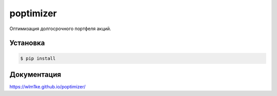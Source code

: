 poptimizer
==========
.. image:: https://travis-ci.org/WLM1ke/poptimizer.svg?branch=master
    :target: https://travis-ci.org/WLM1ke/poptimizer
.. image:: https://api.codacy.com/project/badge/Coverage/209b56c013ae40cdbbb3843e0570f422
    :target: https://www.codacy.com/app/wlmike/poptimizer?utm_source=github.com&amp;utm_medium=referral&amp;utm_content=WLM1ke/poptimizer&amp;utm_campaign=Badge_Coverage
.. image:: https://api.codacy.com/project/badge/Grade/209b56c013ae40cdbbb3843e0570f422
    :target: https://www.codacy.com/app/wlmike/poptimizer?utm_source=github.com&amp;utm_medium=referral&amp;utm_content=WLM1ke/poptimizer&amp;utm_campaign=Badge_Grade
.. image:: https://badge.fury.io/py/poptimizer.svg
    :target: https://badge.fury.io/py/poptimizer

Оптимизация долгосрочного портфеля акций.

Установка
---------

.. code-block:: Bash

   $ pip install

Документация
------------
https://wlm1ke.github.io/poptimizer/
